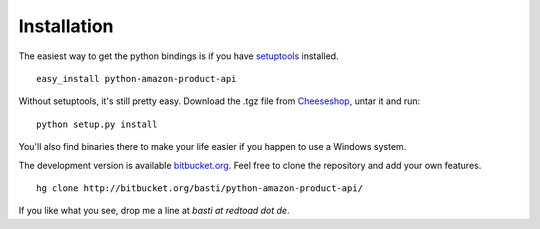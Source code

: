 Installation
============

The easiest way to get the python bindings is if you have setuptools_ 
installed. ::

    easy_install python-amazon-product-api
    
Without setuptools, it's still pretty easy. Download the .tgz file from 
`Cheeseshop`_, untar it and run::
    
    python setup.py install

You'll also find binaries there to make your life easier if you happen to use
a Windows system.

The development version is available `bitbucket.org`_. Feel free to clone the 
repository and add your own features. ::
    
    hg clone http://bitbucket.org/basti/python-amazon-product-api/
    
If you like what you see, drop me a line at `basti at redtoad dot de`.

.. _Cheeseshop: http://pypi.python.org/pypi/python-amazon-product-api/
.. _setuptools: http://peak.telecommunity.com/DevCenter/EasyInstall
.. _bitbucket.org: http://bitbucket.org/basti/python-amazon-product-api/

